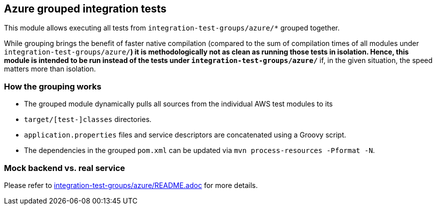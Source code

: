 == Azure grouped integration tests

This module allows executing all tests from `integration-test-groups/azure/*` grouped together.

While grouping brings the benefit of faster native compilation
(compared to the sum of compilation times of all modules under `integration-test-groups/azure/*`)
it is methodologically not as clean as running those tests in isolation.
Hence, this module is intended to be run instead of the tests under `integration-test-groups/azure/*`
if, in the given situation, the speed matters more than isolation.

=== How the grouping works

* The grouped module dynamically pulls all sources from the individual AWS test modules to its
* `target/[test-]classes` directories.
* `application.properties` files and service descriptors are concatenated using a Groovy script.
* The dependencies in the grouped `pom.xml` can be updated via `mvn process-resources -Pformat -N`.

=== Mock backend vs. real service

Please refer to link:../../integration-tests-azure/README.adoc[integration-test-groups/azure/README.adoc] for more details.
